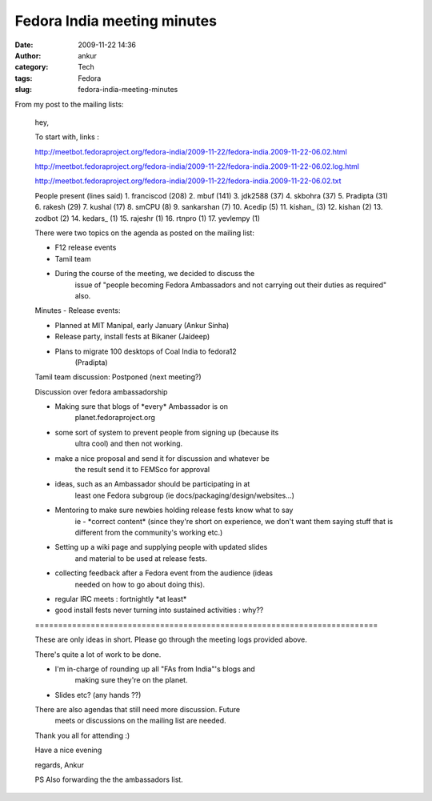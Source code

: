 Fedora India meeting minutes
############################
:date: 2009-11-22 14:36
:author: ankur
:category: Tech
:tags: Fedora
:slug: fedora-india-meeting-minutes

From my post to the mailing lists:

    hey,

    To start with, links :

    http://meetbot.fedoraproject.org/fedora-india/2009-11-22/fedora-india.2009-11-22-06.02.html

    http://meetbot.fedoraproject.org/fedora-india/2009-11-22/fedora-india.2009-11-22-06.02.log.html

    http://meetbot.fedoraproject.org/fedora-india/2009-11-22/fedora-india.2009-11-22-06.02.txt

    People present (lines said)
    1. franciscod (208)
    2. mbuf (141)
    3. jdk2588 (37)
    4. skbohra (37)
    5. Pradipta (31)
    6. rakesh (29)
    7. kushal (17)
    8. sm\CPU (8)
    9. sankarshan (7)
    10. Acedip (5)
    11. kishan\_ (3)
    12. kishan (2)
    13. zodbot (2)
    14. kedars\_ (1)
    15. rajeshr (1)
    16. rtnpro (1)
    17. yevlempy (1)

    There were two topics on the agenda as posted on the mailing list:

    - F12 release events
    - Tamil team
    - During the course of the meeting, we decided to discuss the
        issue of "people becoming Fedora Ambassadors and not carrying out their duties as required" also.

    Minutes -
    Release events:

    - Planned at MIT Manipal, early January (Ankur Sinha)
    - Release party, install fests at Bikaner (Jaideep)
    - Plans to migrate 100 desktops of Coal India to fedora12
        (Pradipta)

    Tamil team discussion:
    Postponed (next meeting?)

    Discussion over fedora ambassadorship

    - Making sure that blogs of \*every\* Ambassador is on
        planet.fedoraproject.org

    - some sort of system to prevent people from signing up (because its
        ultra cool) and then not working.
    - make a nice proposal and send it for discussion and whatever be
        the result send it to FEMSco for approval
    - ideas, such as an Ambassador should be participating in at
        least one Fedora subgroup (ie docs/packaging/design/websites...)

    - Mentoring to make sure newbies holding release fests know what to say
        ie - \*correct content\* (since they're short on experience, we
        don't want
        them saying stuff that is different from the community's working
        etc.)
    - Setting up a wiki page and supplying people with updated slides
        and material to be used at release fests.

    - collecting feedback after a Fedora event from the audience (ideas
        needed on how to go about doing this).

    - regular IRC meets : fortnightly \*at least\*

    - good install fests never turning into sustained activities : why??

    \==========================================================================\

    These are only ideas in short. Please go through the meeting logs
    provided above.

    There's quite a lot of work to be done.

    - I'm in-charge of rounding up all "FAs from India"'s blogs and
        making sure they're on the planet.
    - Slides etc? (any hands ??)

    There are also agendas that still need more discussion. Future
        meets or discussions on the mailing list are needed.

    Thank you all for attending :)

    Have a nice evening

    regards,
    Ankur

    PS Also forwarding the the ambassadors list.

